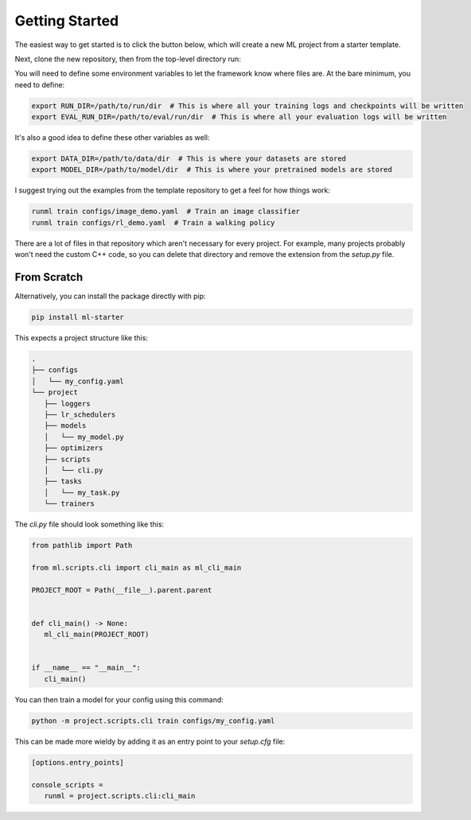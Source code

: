 Getting Started
===============

The easiest way to get started is to click the button below, which will create a new ML project from a starter template.

.. image:: /_static/github.png
   :target: https://github.com/codekansas/ml-project-template/generate

Next, clone the new repository, then from the top-level directory run:

.. code-block:: bash
   pip install -e '.[dev]'  # Install with development dependencies

You will need to define some environment variables to let the framework know where files are. At the bare minimum, you need to define:

.. code-block:: bash

    export RUN_DIR=/path/to/run/dir  # This is where all your training logs and checkpoints will be written
    export EVAL_RUN_DIR=/path/to/eval/run/dir  # This is where all your evaluation logs will be written

It's also a good idea to define these other variables as well:

.. code-block:: bash

    export DATA_DIR=/path/to/data/dir  # This is where your datasets are stored
    export MODEL_DIR=/path/to/model/dir  # This is where your pretrained models are stored

I suggest trying out the examples from the template repository to get a feel for how things work:

.. code-block:: bash

   runml train configs/image_demo.yaml  # Train an image classifier
   runml train configs/rl_demo.yaml  # Train a walking policy

There are a lot of files in that repository which aren't necessary for every project. For example, many projects probably won't need the custom C++ code, so you can delete that directory and remove the extension from the `setup.py` file.

From Scratch
------------

Alternatively, you can install the package directly with pip:

.. code-block:: bash

   pip install ml-starter

This expects a project structure like this:

.. code-block:: bash

   .
   ├── configs
   │   └── my_config.yaml
   └── project
      ├── loggers
      ├── lr_schedulers
      ├── models
      │   └── my_model.py
      ├── optimizers
      ├── scripts
      │   └── cli.py
      ├── tasks
      │   └── my_task.py
      └── trainers

The `cli.py` file should look something like this:

.. code-block:: python

   from pathlib import Path

   from ml.scripts.cli import cli_main as ml_cli_main

   PROJECT_ROOT = Path(__file__).parent.parent


   def cli_main() -> None:
      ml_cli_main(PROJECT_ROOT)


   if __name__ == "__main__":
      cli_main()

You can then train a model for your config using this command:

.. code-block:: bash

   python -m project.scripts.cli train configs/my_config.yaml

This can be made more wieldy by adding it as an entry point to your `setup.cfg` file:

.. code-block:: ini

   [options.entry_points]

   console_scripts =
      runml = project.scripts.cli:cli_main

